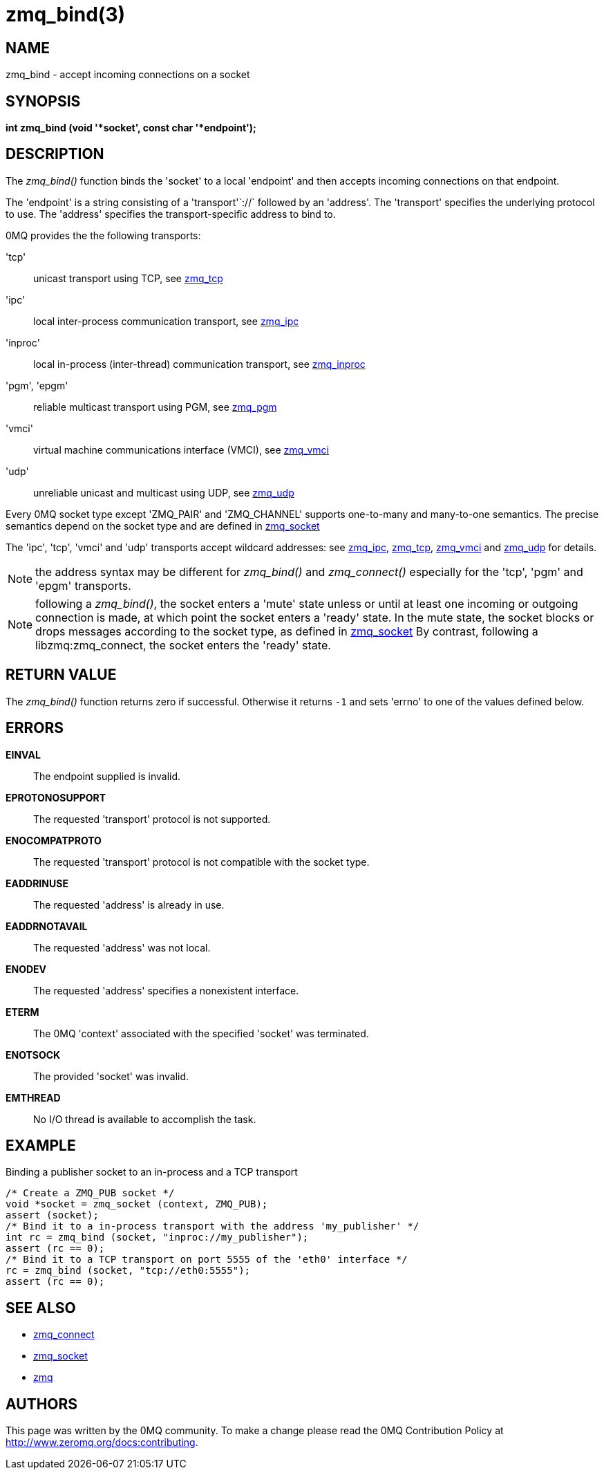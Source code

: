 = zmq_bind(3)


== NAME
zmq_bind - accept incoming connections on a socket


== SYNOPSIS
*int zmq_bind (void '*socket', const char '*endpoint');*


== DESCRIPTION
The _zmq_bind()_ function binds the 'socket' to a local 'endpoint' and then
accepts incoming connections on that endpoint.

The 'endpoint' is a string consisting of a 'transport'`://` followed by an
'address'. The 'transport' specifies the underlying protocol to use. The
'address' specifies the transport-specific address to bind to.

0MQ provides the the following transports:

'tcp':: unicast transport using TCP, see xref:zmq_tcp.adoc[zmq_tcp]
'ipc':: local inter-process communication transport, see xref:zmq_ipc.adoc[zmq_ipc]
'inproc':: local in-process (inter-thread) communication transport, see xref:zmq_inproc.adoc[zmq_inproc]
'pgm', 'epgm':: reliable multicast transport using PGM, see xref:zmq_pgm.adoc[zmq_pgm]
'vmci':: virtual machine communications interface (VMCI), see xref:zmq_vmci.adoc[zmq_vmci]
'udp':: unreliable unicast and multicast using UDP, see xref:zmq_udp.adoc[zmq_udp]

Every 0MQ socket type except 'ZMQ_PAIR' and 'ZMQ_CHANNEL' supports one-to-many and many-to-one
semantics. The precise semantics depend on the socket type and are defined in
xref:zmq_socket.adoc[zmq_socket]

The 'ipc', 'tcp', 'vmci' and 'udp' transports accept wildcard addresses: see
xref:zmq_ipc.adoc[zmq_ipc], xref:zmq_tcp.adoc[zmq_tcp], xref:zmq_vmci.adoc[zmq_vmci] and
xref:zmq_udp.adoc[zmq_udp] for details.

NOTE: the address syntax may be different for _zmq_bind()_ and _zmq_connect()_
especially for the 'tcp', 'pgm' and 'epgm' transports.

NOTE: following a _zmq_bind()_, the socket enters a 'mute' state unless or
until at least one incoming or outgoing connection is made, at which point
the socket enters a 'ready' state. In the mute state, the socket blocks or
drops messages according to the socket type, as defined in xref:zmq_socket.adoc[zmq_socket]
By contrast, following a libzmq:zmq_connect, the socket enters the 'ready' state.


== RETURN VALUE
The _zmq_bind()_ function returns zero if successful. Otherwise it returns
`-1` and sets 'errno' to one of the values defined below.


== ERRORS
*EINVAL*::
The endpoint supplied is invalid.
*EPROTONOSUPPORT*::
The requested 'transport' protocol is not supported.
*ENOCOMPATPROTO*::
The requested 'transport' protocol is not compatible with the socket type.
*EADDRINUSE*::
The requested 'address' is already in use.
*EADDRNOTAVAIL*::
The requested 'address' was not local.
*ENODEV*::
The requested 'address' specifies a nonexistent interface.
*ETERM*::
The 0MQ 'context' associated with the specified 'socket' was terminated.
*ENOTSOCK*::
The provided 'socket' was invalid.
*EMTHREAD*::
No I/O thread is available to accomplish the task.


== EXAMPLE
.Binding a publisher socket to an in-process and a TCP transport
----
/* Create a ZMQ_PUB socket */
void *socket = zmq_socket (context, ZMQ_PUB);
assert (socket);
/* Bind it to a in-process transport with the address 'my_publisher' */
int rc = zmq_bind (socket, "inproc://my_publisher");
assert (rc == 0);
/* Bind it to a TCP transport on port 5555 of the 'eth0' interface */
rc = zmq_bind (socket, "tcp://eth0:5555");
assert (rc == 0);
----


== SEE ALSO
* xref:zmq_connect.adoc[zmq_connect]
* xref:zmq_socket.adoc[zmq_socket]
* xref:zmq.adoc[zmq]


== AUTHORS
This page was written by the 0MQ community. To make a change please
read the 0MQ Contribution Policy at <http://www.zeromq.org/docs:contributing>.
